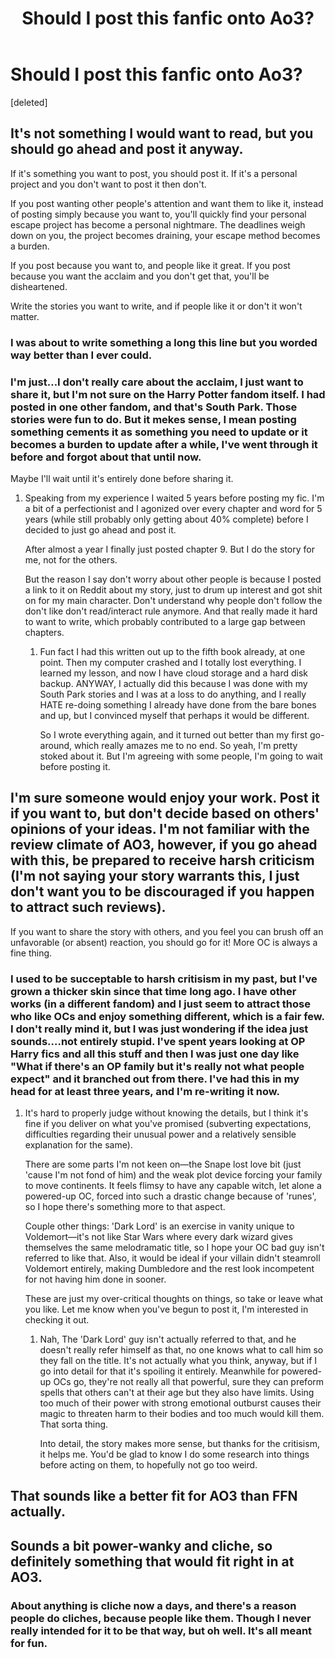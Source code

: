 #+TITLE: Should I post this fanfic onto Ao3?

* Should I post this fanfic onto Ao3?
:PROPERTIES:
:Score: 9
:DateUnix: 1544576238.0
:DateShort: 2018-Dec-12
:FlairText: Discussion
:END:
[deleted]


** It's not something I would want to read, but you should go ahead and post it anyway.

If it's something you want to post, you should post it. If it's a personal project and you don't want to post it then don't.

If you post wanting other people's attention and want them to like it, instead of posting simply because you want to, you'll quickly find your personal escape project has become a personal nightmare. The deadlines weigh down on you, the project becomes draining, your escape method becomes a burden.

If you post because you want to, and people like it great. If you post because you want the acclaim and you don't get that, you'll be disheartened.

Write the stories you want to write, and if people like it or don't it won't matter.
:PROPERTIES:
:Author: etariel7
:Score: 10
:DateUnix: 1544583034.0
:DateShort: 2018-Dec-12
:END:

*** I was about to write something a long this line but you worded way better than I ever could.
:PROPERTIES:
:Score: 1
:DateUnix: 1544583776.0
:DateShort: 2018-Dec-12
:END:


*** I'm just...I don't really care about the acclaim, I just want to share it, but I'm not sure on the Harry Potter fandom itself. I had posted in one other fandom, and that's South Park. Those stories were fun to do. But it mekes sense, I mean posting something cements it as something you need to update or it becomes a burden to update after a while, I've went through it before and forgot about that until now.

Maybe I'll wait until it's entirely done before sharing it.
:PROPERTIES:
:Score: 1
:DateUnix: 1544596077.0
:DateShort: 2018-Dec-12
:END:

**** Speaking from my experience I waited 5 years before posting my fic. I'm a bit of a perfectionist and I agonized over every chapter and word for 5 years (while still probably only getting about 40% complete) before I decided to just go ahead and post it.

After almost a year I finally just posted chapter 9. But I do the story for me, not for the others.

But the reason I say don't worry about other people is because I posted a link to it on Reddit about my story, just to drum up interest and got shit on for my main character. Don't understand why people don't follow the don't like don't read/interact rule anymore. And that really made it hard to want to write, which probably contributed to a large gap between chapters.
:PROPERTIES:
:Author: etariel7
:Score: 1
:DateUnix: 1544630105.0
:DateShort: 2018-Dec-12
:END:

***** Fun fact I had this written out up to the fifth book already, at one point. Then my computer crashed and I totally lost everything. I learned my lesson, and now I have cloud storage and a hard disk backup. ANYWAY, I actually did this because I was done with my South Park stories and I was at a loss to do anything, and I really HATE re-doing something I already have done from the bare bones and up, but I convinced myself that perhaps it would be different.

So I wrote everything again, and it turned out better than my first go-around, which really amazes me to no end. So yeah, I'm pretty stoked about it. But I'm agreeing with some people, I'm going to wait before posting it.
:PROPERTIES:
:Score: 1
:DateUnix: 1544636170.0
:DateShort: 2018-Dec-12
:END:


** I'm sure someone would enjoy your work. Post it if you want to, but don't decide based on others' opinions of your ideas. I'm not familiar with the review climate of AO3, however, if you go ahead with this, be prepared to receive harsh criticism (I'm not saying your story warrants this, I just don't want you to be discouraged if you happen to attract such reviews).

If you want to share the story with others, and you feel you can brush off an unfavorable (or absent) reaction, you should go for it! More OC is always a fine thing.
:PROPERTIES:
:Author: More_Cortisol
:Score: 4
:DateUnix: 1544583209.0
:DateShort: 2018-Dec-12
:END:

*** I used to be succeptable to harsh critisism in my past, but I've grown a thicker skin since that time long ago. I have other works (in a different fandom) and I just seem to attract those who like OCs and enjoy something different, which is a fair few. I don't really mind it, but I was just wondering if the idea just sounds....not entirely stupid. I've spent years looking at OP Harry fics and all this stuff and then I was just one day like "What if there's an OP family but it's really not what people expect" and it branched out from there. I've had this in my head for at least three years, and I'm re-writing it now.
:PROPERTIES:
:Score: 2
:DateUnix: 1544596305.0
:DateShort: 2018-Dec-12
:END:

**** It's hard to properly judge without knowing the details, but I think it's fine if you deliver on what you've promised (subverting expectations, difficulties regarding their unusual power and a relatively sensible explanation for the same).

There are some parts I'm not keen on---the Snape lost love bit (just 'cause I'm not fond of him) and the weak plot device forcing your family to move continents. It feels flimsy to have any capable witch, let alone a powered-up OC, forced into such a drastic change because of 'runes', so I hope there's something more to that aspect.

Couple other things: 'Dark Lord' is an exercise in vanity unique to Voldemort---it's not like Star Wars where every dark wizard gives themselves the same melodramatic title, so I hope your OC bad guy isn't referred to like that. Also, it would be ideal if your villain didn't steamroll Voldemort entirely, making Dumbledore and the rest look incompetent for not having him done in sooner.

These are just my over-critical thoughts on things, so take or leave what you like. Let me know when you've begun to post it, I'm interested in checking it out.
:PROPERTIES:
:Author: More_Cortisol
:Score: 1
:DateUnix: 1544600432.0
:DateShort: 2018-Dec-12
:END:

***** Nah, The 'Dark Lord' guy isn't actually referred to that, and he doesn't really refer himself as that, no one knows what to call him so they fall on the title. It's not actually what you think, anyway, but if I go into detail for that it's spoiling it entirely. Meanwhile for powered-up OCs go, they're not really all that powerful, sure they can preform spells that others can't at their age but they also have limits. Using too much of their power with strong emotional outburst causes their magic to threaten harm to their bodies and too much would kill them. That sorta thing.

Into detail, the story makes more sense, but thanks for the critisism, it helps me. You'd be glad to know I do some research into things before acting on them, to hopefully not go too weird.
:PROPERTIES:
:Score: 2
:DateUnix: 1544635812.0
:DateShort: 2018-Dec-12
:END:


** That sounds like a better fit for AO3 than FFN actually.
:PROPERTIES:
:Author: rek-lama
:Score: 1
:DateUnix: 1544608762.0
:DateShort: 2018-Dec-12
:END:


** Sounds a bit power-wanky and cliche, so definitely something that would fit right in at AO3.
:PROPERTIES:
:Author: Lord_Anarchy
:Score: 0
:DateUnix: 1544622552.0
:DateShort: 2018-Dec-12
:END:

*** About anything is cliche now a days, and there's a reason people do cliches, because people like them. Though I never really intended for it to be that way, but oh well. It's all meant for fun.
:PROPERTIES:
:Score: 3
:DateUnix: 1544635943.0
:DateShort: 2018-Dec-12
:END:
